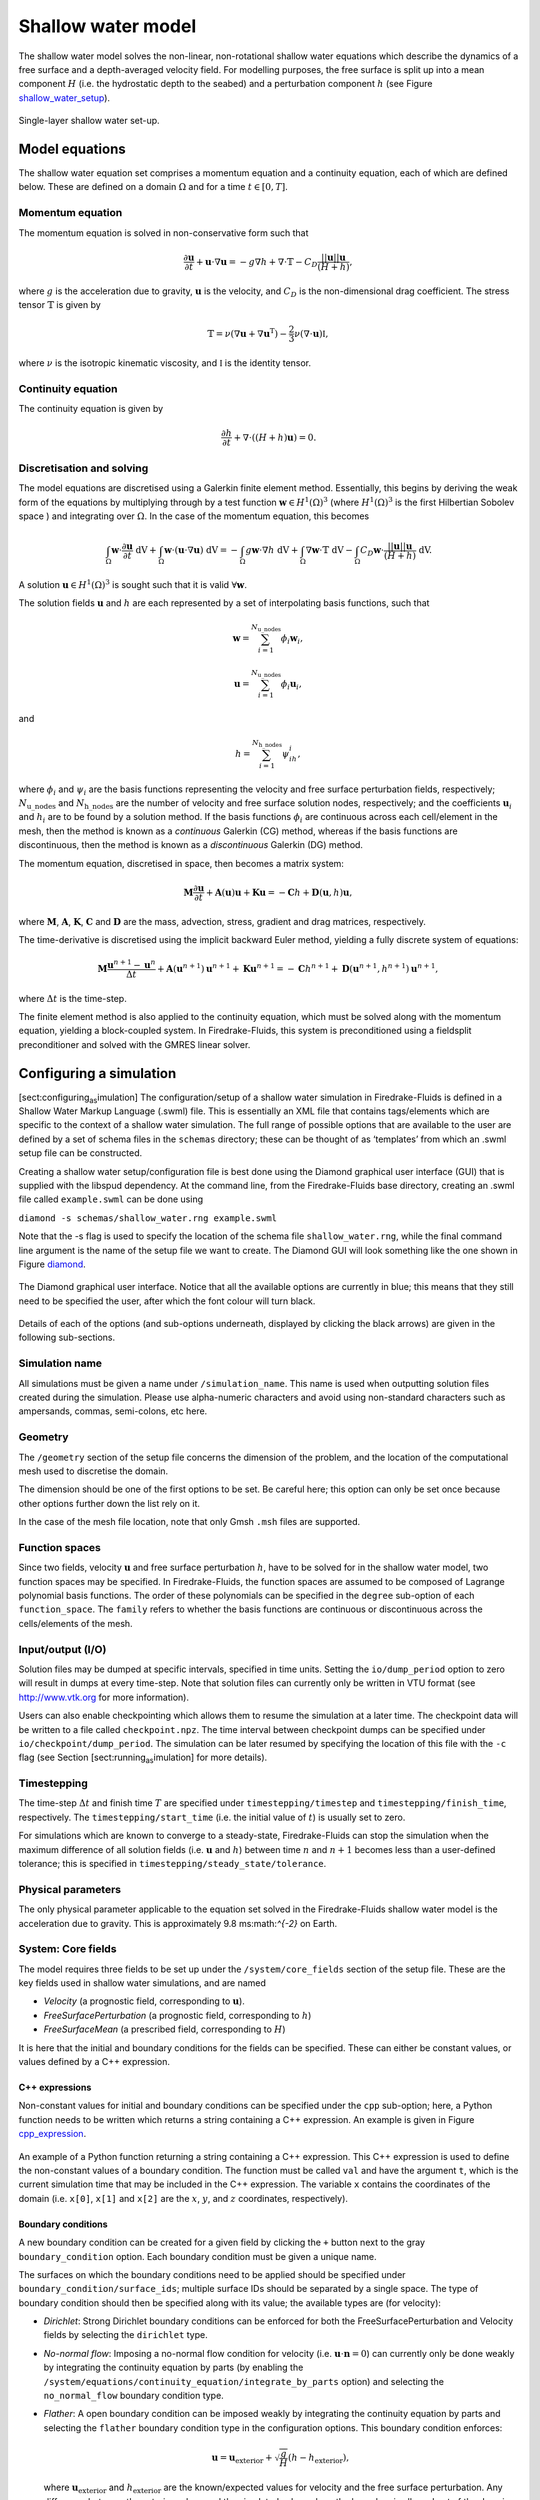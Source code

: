 Shallow water model
===================

The shallow water model solves the non-linear, non-rotational shallow
water equations which describe the dynamics of a free surface and a
depth-averaged velocity field. For modelling purposes, the free surface
is split up into a mean component :math:`H` (i.e. the hydrostatic depth
to the seabed) and a perturbation component :math:`h` (see Figure
shallow_water_setup_).

.. _shallow_water_setup:
.. figure::  images/shallow_water_h_H.png
   :scale: 50 %
   :align:   center

   Single-layer shallow water set-up.

Model equations
---------------

The shallow water equation set comprises a momentum equation and a continuity equation, each of which
are defined below. These are defined on a domain :math:`\Omega` and for
a time :math:`t \in [0, T]`\.

Momentum equation
~~~~~~~~~~~~~~~~~

The momentum equation is solved in non-conservative form such that

.. math:: \frac{\partial \mathbf{u}}{\partial t} + \mathbf{u}\cdot\nabla\mathbf{u} = -g\nabla h + \nabla\cdot\mathbb{T} - C_D\frac{||\mathbf{u}||\mathbf{u}}{(H + h)},

where :math:`g` is the acceleration due to gravity, :math:`\mathbf{u}`
is the velocity, and :math:`C_D` is the non-dimensional drag
coefficient. The stress tensor :math:`\mathbb{T}` is given by

.. math:: \mathbb{T} = \nu\left(\nabla\mathbf{u} + \nabla\mathbf{u}^{\mathrm{T}}\right) - \frac{2}{3}\nu\left(\nabla\cdot\mathbf{u}\right)\mathbb{I},

where :math:`\nu` is the isotropic kinematic viscosity, and
:math:`\mathbb{I}` is the identity tensor.

Continuity equation
~~~~~~~~~~~~~~~~~~~

The continuity equation is given by

.. math:: \frac{\partial h}{\partial t} + \nabla\cdot\left(\left(H + h\right)\mathbf{u}\right) = 0.

Discretisation and solving
~~~~~~~~~~~~~~~~~~~~~~~~~~

The model equations are discretised using a Galerkin finite element
method. Essentially, this begins by deriving the weak form of the
equations by multiplying through by a test function
:math:`\mathbf{w} \in H^1(\Omega)^3` (where :math:`H^1(\Omega)^3` is the
first Hilbertian Sobolev space ) and integrating over :math:`\Omega`\.
In the case of the momentum equation, this becomes

.. math:: \int_{\Omega}\mathbf{w}\cdot\frac{\partial \mathbf{u}}{\partial t}\ \mathrm{dV} + \int_{\Omega}\mathbf{w}\cdot(\mathbf{u}\cdot\nabla\mathbf{u}) \ \mathrm{dV} = -\int_{\Omega}g\mathbf{w}\cdot\nabla h \ \mathrm{dV} + \int_{\Omega}\nabla\mathbf{w}\cdot \mathbb{T} \ \mathrm{dV} - \int_{\Omega}C_D\mathbf{w}\cdot\frac{||\mathbf{u}||\mathbf{u}}{(H + h)} \ \mathrm{dV}.

A solution :math:`\mathbf{u} \in H^1(\Omega)^3` is sought such that it
is valid :math:`\forall \mathbf{w}`\.

The solution fields :math:`\mathbf{u}` and :math:`h` are each
represented by a set of interpolating basis functions, such that

.. math:: \mathbf{w} = \sum_{i=1}^{N_\mathrm{u\_nodes}} \phi_i\mathbf{w}_i,

.. math:: \mathbf{u} = \sum_{i=1}^{N_\mathrm{u\_nodes}} \phi_i\mathbf{u}_i,

and

.. math:: h = \sum_{i=1}^{N_\mathrm{h\_nodes}} \psi_ih_i,

where :math:`\phi_i` and :math:`\psi_i` are the basis functions
representing the velocity and free surface perturbation fields,
respectively; :math:`N_\mathrm{u\_nodes}` and
:math:`N_\mathrm{h\_nodes}` are the number of velocity and free surface
solution nodes, respectively; and the coefficients :math:`\mathbf{u}_i`
and :math:`h_i` are to be found by a solution method. If the basis
functions :math:`\phi_i` are continuous across each cell/element in the
mesh, then the method is known as a *continuous* Galerkin (CG) method,
whereas if the basis functions are discontinuous, then the method is
known as a *discontinuous* Galerkin (DG) method.

The momentum equation, discretised in space, then becomes a matrix
system:

.. math:: \mathbf{M}\frac{\partial\mathbf{u}}{\partial t} + \mathbf{A}(\mathbf{u})\mathbf{u} + \mathbf{K}\mathbf{u} = -\mathbf{C}h + \mathbf{D}(\mathbf{u}, h)\mathbf{u},

where :math:`\mathbf{M}`\ , :math:`\mathbf{A}`\ , :math:`\mathbf{K}`\ ,
:math:`\mathbf{C}` and :math:`\mathbf{D}` are the mass, advection,
stress, gradient and drag matrices, respectively.

The time-derivative is discretised using the implicit backward Euler
method, yielding a fully discrete system of equations:

.. math:: \mathbf{M}\frac{\mathbf{u}^{n+1} - \mathbf{u}^{n}}{\Delta t} + \mathbf{A}(\mathbf{u}^{n+1})\mathbf{u}^{n+1} + \mathbf{K}\mathbf{u}^{n+1} = -\mathbf{C}h^{n+1} + \mathbf{D}(\mathbf{u}^{n+1}, h^{n+1})\mathbf{u}^{n+1},

where :math:`\Delta t` is the time-step.

The finite element method is also applied to the continuity equation,
which must be solved along with the momentum equation, yielding a
block-coupled system. In Firedrake-Fluids, this system is preconditioned
using a fieldsplit preconditioner and solved with the GMRES linear
solver.

Configuring a simulation
------------------------

[sect:configuring\ :sub:`as`\ imulation] The configuration/setup of a
shallow water simulation in Firedrake-Fluids is defined in a Shallow
Water Markup Language (.swml) file. This is essentially an XML file that
contains tags/elements which are specific to the context of a shallow
water simulation. The full range of possible options that are available
to the user are defined by a set of schema files in the ``schemas``
directory; these can be thought of as ‘templates’ from which an .swml
setup file can be constructed.

Creating a shallow water setup/configuration file is best done using the
Diamond graphical user interface (GUI) that is supplied with the libspud
dependency. At the command line, from the Firedrake-Fluids base
directory, creating an .swml file called ``example.swml`` can be done
using

``diamond -s schemas/shallow_water.rng example.swml``

Note that the -s flag is used to specify the location of the schema file
``shallow_water.rng``, while the final command line argument is the name
of the setup file we want to create. The Diamond GUI will look something
like the one shown in Figure diamond_.

.. _diamond:
.. figure::  images/diamond.png
   :align:   center

   The Diamond graphical user interface. Notice that all the
   available options are currently in blue; this means that they still need
   to be specified the user, after which the font colour will turn black.  

Details of each of the options (and sub-options underneath, displayed by
clicking the black arrows) are given in the following sub-sections.

Simulation name
~~~~~~~~~~~~~~~

All simulations must be given a name under ``/simulation_name``. This
name is used when outputting solution files created during the
simulation. Please use alpha-numeric characters and avoid using
non-standard characters such as ampersands, commas, semi-colons, etc
here.

Geometry
~~~~~~~~

The ``/geometry`` section of the setup file concerns the dimension of
the problem, and the location of the computational mesh used to
discretise the domain.

The dimension should be one of the first options to be set. Be careful
here; this option can only be set once because other options further
down the list rely on it.

In the case of the mesh file location, note that only Gmsh ``.msh``
files are supported.

Function spaces
~~~~~~~~~~~~~~~

Since two fields, velocity :math:`\mathbf{u}` and free surface
perturbation :math:`h`\ , have to be solved for in the shallow water
model, two function spaces may be specified. In Firedrake-Fluids, the
function spaces are assumed to be composed of Lagrange polynomial basis
functions. The order of these polynomials can be specified in the
``degree`` sub-option of each ``function_space``. The ``family`` refers
to whether the basis functions are continuous or discontinuous across
the cells/elements of the mesh.

Input/output (I/O)
~~~~~~~~~~~~~~~~~~

Solution files may be dumped at specific intervals, specified in time
units. Setting the ``io/dump_period`` option to zero will result in
dumps at every time-step. Note that solution files can currently only be
written in VTU format (see http://www.vtk.org for more information).

Users can also enable checkpointing which allows them to resume the
simulation at a later time. The checkpoint data will be written to a
file called ``checkpoint.npz``. The time interval between checkpoint
dumps can be specified under ``io/checkpoint/dump_period``. The
simulation can be later resumed by specifying the location of this file
with the ``-c`` flag (see Section [sect:running\ :sub:`as`\ imulation]
for more details).

Timestepping
~~~~~~~~~~~~

The time-step :math:`\Delta t` and finish time :math:`T` are specified
under ``timestepping/timestep`` and ``timestepping/finish_time``,
respectively. The ``timestepping/start_time`` (i.e. the initial value of
:math:`t`\ ) is usually set to zero.

For simulations which are known to converge to a steady-state,
Firedrake-Fluids can stop the simulation when the maximum difference of
all solution fields (i.e. :math:`\mathbf{u}` and :math:`h`\ ) between
time :math:`n` and :math:`n+1` becomes less than a user-defined
tolerance; this is specified in ``timestepping/steady_state/tolerance``.

Physical parameters
~~~~~~~~~~~~~~~~~~~

The only physical parameter applicable to the equation set solved in the
Firedrake-Fluids shallow water model is the acceleration due to gravity.
This is approximately 9.8 ms:math:`^{-2}` on Earth.

System: Core fields
~~~~~~~~~~~~~~~~~~~

The model requires three fields to be set up under the
``/system/core_fields`` section of the setup file. These are the key
fields used in shallow water simulations, and are named

-  *Velocity* (a prognostic field, corresponding to :math:`\mathbf{u}`\ ).

-  *FreeSurfacePerturbation* (a prognostic field, corresponding to
   :math:`h`\ )

-  *FreeSurfaceMean* (a prescribed field, corresponding to :math:`H`\ )

It is here that the initial and boundary conditions for the fields can
be specified. These can either be constant values, or values defined by
a C++ expression.

C++ expressions
^^^^^^^^^^^^^^^

Non-constant values for initial and boundary conditions can be specified
under the ``cpp`` sub-option; here, a Python function needs to be
written which returns a string containing a C++ expression. An example
is given in Figure cpp_expression_.

.. _cpp_expression:
.. figure::  images/cpp_expression.png
   :align:   center

   An example of a Python function returning a string
   containing a C++ expression. This C++ expression is used to define the
   non-constant values of a boundary condition. The function must be called
   ``val`` and have the argument ``t``, which is the current simulation
   time that may be included in the C++ expression. The variable ``x``
   contains the coordinates of the domain (i.e. ``x[0]``, ``x[1]`` and
   ``x[2]`` are the :math:`x`\ , :math:`y`\ , and :math:`z` coordinates,
   respectively).

Boundary conditions
^^^^^^^^^^^^^^^^^^^

A new boundary condition can be created for a given field by clicking
the ``+`` button next to the gray ``boundary_condition`` option. Each
boundary condition must be given a unique name.

The surfaces on which the boundary conditions need to be applied should
be specified under ``boundary_condition/surface_ids``; multiple surface
IDs should be separated by a single space. The type of boundary
condition should then be specified along with its value; the available
types are (for velocity):

-  *Dirichlet*: Strong Dirichlet boundary conditions can be enforced for
   both the FreeSurfacePerturbation and Velocity fields by selecting the
   ``dirichlet`` type.

-  *No-normal flow*: Imposing a no-normal flow condition for velocity
   (i.e. :math:`\mathbf{u}\cdot\mathbf{n} = 0`\ ) can currently only be
   done weakly by integrating the continuity equation by parts (by
   enabling the
   ``/system/equations/continuity_equation/integrate_by_parts`` option)
   and selecting the ``no_normal_flow`` boundary condition type.

-  *Flather*: A open boundary condition can be imposed weakly by
   integrating the continuity equation by parts and selecting the
   ``flather`` boundary condition type in the configuration options.
   This boundary condition enforces:

   .. math:: \mathbf{u} = \mathbf{u}_{\mathrm{exterior}} + \sqrt{\frac{g}{H}}\left(h - h_{\mathrm{exterior}}\right),

   where :math:`\mathbf{u}_{\mathrm{exterior}}` and
   :math:`h_{\mathrm{exterior}}` are the known/expected values for
   velocity and the free surface perturbation. Any difference between
   the exterior values and the simulated values along the boundary is
   allowed out of the domain in such a way that minimises spurious
   reflections. Note that the implementation currently assumes that
   :math:`\mathbf{u}\cdot\mathbf{n} \geq 0` along the outflow (e.g. the
   outflow is through the north or east boundaries, for unit square
   domains).

For the free surface perturbation field :math:`h`\ , only Dirichlet
boundary conditions are available.

System: Equations
~~~~~~~~~~~~~~~~~

As already described in `Model equations`_, there
are two equations which make up the shallow water model: the momentum
equation and the continuity equation. Options for both of these fields,
concerning their discretisation and parameters (e.g. for :math:`C_D` and
:math:`\nu`\ ), can be found under
``/system/equations/momentum_equation`` and
``/system/equations/continuity_equation``.

Spatial discretisation
^^^^^^^^^^^^^^^^^^^^^^

The spatial discretisation (continuous or discontinuous Galerkin)
currently depends on the continuity of the function spaces in use,
rather than on the choices made in this option. However, if
``continuous_galerkin`` is selected, there are stabilisation-related
sub-options available to stabilise the advection term when using CG. See
`Stabilisation methods <stabilisation_methods.html>`_ for more information on the stabilisation
schemes available.

Mass term
^^^^^^^^^

An option is available to exclude the mass term in the momentum (or
continuity) equation, under ``../mass_term/exclude_mass_term``.

Advection term
^^^^^^^^^^^^^^

An option is available to exclude the advection term in the momentum (or
continuity) equation, under
``../advection_term/exclude_advection_term``. The advection term may
also be integrated by parts by enabling the
``../advection_term/integrate_by_parts`` option; this is required for
the imposition of weak velocity boundary conditions.

Drag term
^^^^^^^^^

To include the quadratic drag term in the momentum equation, the
``drag_term`` option must be enabled under
``/system/equations/momentum_equation/`` and the non-dimensional drag
coefficient :math:`C_D` should be specified.

Stress term
^^^^^^^^^^^

To include the stress term in the momentum equation, the ``stress_term``
option must be enabled and the isotropic, kinematic physical viscosity
of the fluid :math:`\nu` must be specified.

Turbulence parameterisation
^^^^^^^^^^^^^^^^^^^^^^^^^^^

By default, the momentum equation does not account for turbulent
Reynolds stresses. However, if the ``turbulence_parameterisation``
option is enabled, then the Reynolds stresses can be parameterised
through the calculation of an eddy viscosity, which models the effects
of small-scale eddies on the large-scale flow turbulence. This eddy
viscosity is added to the background viscosity :math:`\nu` in the stress
term. More information can be found in Chapter
[chap:turbulence\ :sub:`p`\ arameterisation].

Source term
^^^^^^^^^^^

An additional user-defined source term can be added to the right-hand
side of the equation under consideration via the ``source_term``
sub-option.

Running a simulation
--------------------

[sect:running\ :sub:`as`\ imulation] A shallow water simulation can be
run by executing the ``shallow_water.py`` file with the Python
interpreter, and providing the path to the .swml simulation
configuration file. An example would be:

``python models/shallow_water.py example.swml``

from the Firedrake-Fluids base directory. Available flags for the
shallow water model are:

-  ``-c``: Initialise a simulation from a specified checkpoint file.

-  ``-h``: Display a help message.

Current limitations
-------------------

-  When using a discontinuous Galerkin method, the form of the stress
   tensor is currently restricted to:

   .. math:: \mathbb{T} = \nu\nabla\mathbf{u}.

-  When using a discontinuous Galerkin discretisation, the interior
   penalty method is the only method available for determining the value
   of :math:`\nabla\mathbf{u}` at the discontinuous interior element
   boundaries. Similarly, only a simple upwinding method can be used to
   determine :math:`\mathbf{u}` along interior element boundaries.

